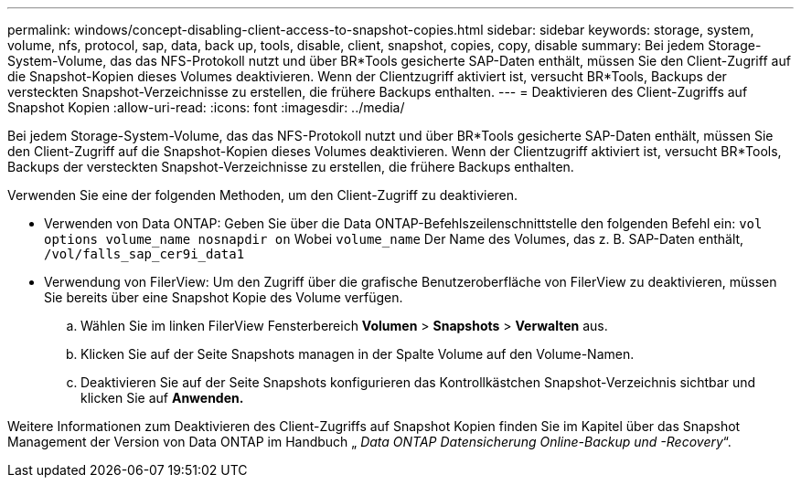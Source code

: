 ---
permalink: windows/concept-disabling-client-access-to-snapshot-copies.html 
sidebar: sidebar 
keywords: storage, system, volume, nfs, protocol, sap, data, back up, tools, disable, client, snapshot, copies, copy, disable 
summary: Bei jedem Storage-System-Volume, das das NFS-Protokoll nutzt und über BR*Tools gesicherte SAP-Daten enthält, müssen Sie den Client-Zugriff auf die Snapshot-Kopien dieses Volumes deaktivieren. Wenn der Clientzugriff aktiviert ist, versucht BR*Tools, Backups der versteckten Snapshot-Verzeichnisse zu erstellen, die frühere Backups enthalten. 
---
= Deaktivieren des Client-Zugriffs auf Snapshot Kopien
:allow-uri-read: 
:icons: font
:imagesdir: ../media/


[role="lead"]
Bei jedem Storage-System-Volume, das das NFS-Protokoll nutzt und über BR*Tools gesicherte SAP-Daten enthält, müssen Sie den Client-Zugriff auf die Snapshot-Kopien dieses Volumes deaktivieren. Wenn der Clientzugriff aktiviert ist, versucht BR*Tools, Backups der versteckten Snapshot-Verzeichnisse zu erstellen, die frühere Backups enthalten.

Verwenden Sie eine der folgenden Methoden, um den Client-Zugriff zu deaktivieren.

* Verwenden von Data ONTAP: Geben Sie über die Data ONTAP-Befehlszeilenschnittstelle den folgenden Befehl ein: `vol options volume_name nosnapdir on` Wobei `volume_name` Der Name des Volumes, das z. B. SAP-Daten enthält, `/vol/falls_sap_cer9i_data1`
* Verwendung von FilerView: Um den Zugriff über die grafische Benutzeroberfläche von FilerView zu deaktivieren, müssen Sie bereits über eine Snapshot Kopie des Volume verfügen.
+
.. Wählen Sie im linken FilerView Fensterbereich *Volumen* > *Snapshots* > *Verwalten* aus.
.. Klicken Sie auf der Seite Snapshots managen in der Spalte Volume auf den Volume-Namen.
.. Deaktivieren Sie auf der Seite Snapshots konfigurieren das Kontrollkästchen Snapshot-Verzeichnis sichtbar und klicken Sie auf *Anwenden.*




Weitere Informationen zum Deaktivieren des Client-Zugriffs auf Snapshot Kopien finden Sie im Kapitel über das Snapshot Management der Version von Data ONTAP im Handbuch „ _Data ONTAP Datensicherung Online-Backup und -Recovery_“.
